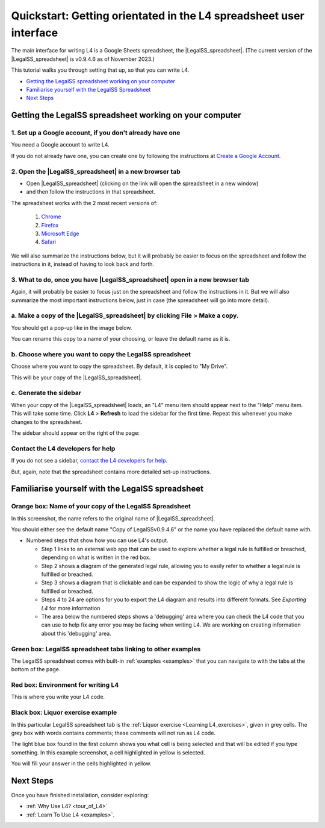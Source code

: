 ###################################################################
Quickstart: Getting orientated in the L4 spreadsheet user interface
###################################################################


The main interface for writing L4 is a Google Sheets spreadsheet, the |LegalSS_spreadsheet|. (The current version of the |LegalSS_spreadsheet| is v0.9.4.6 as of November 2023.)

This tutorial walks you through setting that up, so that you can write L4.


* `Getting the LegalSS spreadsheet working on your computer`_
* `Familiarise yourself with the LegalSS Spreadsheet`_
* `Next Steps`_



.. |LegalSS_spreadsheet| raw:: html

  <a href="https://docs.google.com/spreadsheets/d/1WyzDqaVTcicDa2K_mzS_SGtLZL4SnzzfYHUDdtBDxUA/edit#gid=1330895971=" target="_blank" rel="noopener noreferrer">LegalSS spreadsheet</a>


========================================================
Getting the LegalSS spreadsheet working on your computer
========================================================

--------------------------------------------------------------
1. Set up a Google account, if you don't already have one
--------------------------------------------------------------

You need a Google account to write L4.

If you do not already have one, you can create one by following the instructions at `Create a Google Account <https://support.google.com/accounts/answer/27441?hl=en/>`_.


------------------------------------------------------
2. Open the |LegalSS_spreadsheet| in a new browser tab
------------------------------------------------------

- Open |LegalSS_spreadsheet| (clicking on the link will open the spreadsheet in a new window)
- and then follow the instructions in that spreadsheet.

The spreadsheet works with the 2 most recent versions of:

    1. `Chrome <https://www.google.com/chrome/>`_
    2. `Firefox <https://www.mozilla.org/en-US/firefox/new/>`_
    3. `Microsoft Edge <https://www.microsoft.com/en-us/edge>`_
    4. `Safari <https://www.apple.com/safari/>`_

We will also summarize the instructions below, but it will probably be easier to focus on the spreadsheet and follow the instructions in it, instead of having to look back and forth.

----------------------------------------------------------------------------
3. What to do, once you have |LegalSS_spreadsheet| open in a new browser tab
----------------------------------------------------------------------------

Again, it will probably be easier to focus just on the spreadsheet and follow the instructions in it. But we will also summarize the most important instructions below, just in case (the spreadsheet will go into more detail).

------------------------------------------------------------------------------------
a. Make a copy of the |LegalSS_spreadsheet| by clicking **File** > **Make a copy**. 
------------------------------------------------------------------------------------

.. image:: ../images/make-a-copy-screenshot.png
    :class: with-border
    :width: 300px

You should get a pop-up like in the image below. 

.. image:: ../images/options-to-clone-project.png
    :class: with-border
    :width: 300px

You can rename this copy to a name of your choosing, or leave the default name as it is.

--------------------------------------------------------
b. Choose where you want to copy the LegalSS spreadsheet 
--------------------------------------------------------

Choose where you want to copy the spreadsheet. By default, it is copied to "My Drive".

.. image:: ../images/choose-where-to-clone-project.png
    :class: with-border
    :width: 300px


This will be your copy of the |LegalSS_spreadsheet|.


.. _Activate_sheets_ide:

-----------------------
c. Generate the sidebar
-----------------------

When your copy of the |LegalSS_spreadsheet| loads, an "L4" menu item should appear next to the "Help" menu item. This will take some time. Click **L4** > **Refresh** to load the sidebar for the first time. Repeat this whenever you make changes to the spreadsheet.

.. image:: ../images/sidebar-refresh.png
    :class: with-border
    :width: 400px
  
The sidebar should appear on the right of the page:

.. image:: ../images/sidebar-appears-screenshot.png
    :class: with-border
    :width: 200px

----------------------------------
Contact the L4 developers for help
----------------------------------

If you do not see a sidebar, `contact the L4 developers for help <cclaw@smu.edu.sg>`_.

But, again, note that the spreadsheet contains more detailed set-up instructions.

=================================================
Familiarise yourself with the LegalSS spreadsheet 
=================================================

.. image:: ../images/familiarise-yourself-screenshot.png
     :class: with-border
     :width: 600px

--------------------------------------------------------
Orange box: Name of your copy of the LegalSS Spreadsheet
--------------------------------------------------------

In this screenshot, the name refers to the original name of |LegalSS_spreadsheet|. 

You should either see the default name "Copy of LegalSSv0.9.4.6" or the name you have replaced the default name with.

.. ------------------------------------------------
.. Blue box: Sidebar showing activated L4 functions
.. ------------------------------------------------

.. This is the sidebar with L4 functions that you should see after refreshing the sidebar.

.. This sidebar can be scrolled down and contains several sections:

- Numbered steps that show how you can use L4's output.

  - Step 1 links to an external web app that can be used to explore whether a legal rule is fulfilled or breached, depending on what is written in the red box.

  - Step 2 shows a diagram of the generated legal rule, allowing you to easily refer to whether a legal rule is fulfilled or breached.

  - Step 3 shows a diagram that is clickable and can be expanded to show the logic of why a legal rule is fulfilled or breached.

  - Steps 4 to 24 are options for you to export the L4 diagram and results into different formats. See `Exporting L4` for more information

  - The area below the numbered steps shows a 'debugging' area where you can check the L4 code that you can use to help fix any error you may be facing when writing L4. We are working on creating information about this 'debugging' area.

-------------------------------------------------------------
Green box: LegalSS spreadsheet tabs linking to other examples
-------------------------------------------------------------

The LegalSS spreadsheet comes with built-in :ref:`examples <examples>` that you can navigate to with the tabs at the bottom of the page.

------------------------------------------
Red box: Environment for writing L4
------------------------------------------

This is where you write your L4 code.

----------------------------------
Black box: Liquor exercise example
----------------------------------

In this particular LegalSS spreadsheet tab is the :ref:`Liquor exercise <Learning L4_exercises>`, given in grey cells. The grey box with words contains comments; these comments will not run as L4 code.

The light blue box found in the first column shows you what cell is being selected and that will be edited if you type something. In this example screenshot, a cell highlighted in yellow is selected.

You will fill your answer in the cells highlighted in yellow. 

==========
Next Steps
==========

Once you have finished installation, consider exploring:

- :ref:`Why Use L4? <tour_of_L4>`

- :ref:`Learn To Use L4 <examples>`.

